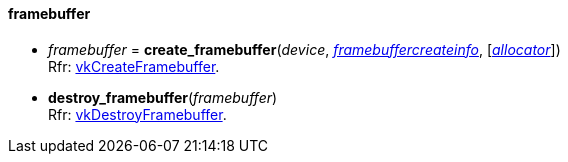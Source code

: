 
[[framebuffer]]
==== framebuffer

[[create_framebuffer]]
* _framebuffer_ = *create_framebuffer*(_device_, <<framebuffercreateinfo,_framebuffercreateinfo_>>, [<<allocators, _allocator_>>]) +
[small]#Rfr: https://www.khronos.org/registry/vulkan/specs/1.1-extensions/html/vkspec.html#vkCreateFramebuffer[vkCreateFramebuffer].#

[[destroy_framebuffer]]
* *destroy_framebuffer*(_framebuffer_) +
[small]#Rfr: https://www.khronos.org/registry/vulkan/specs/1.1-extensions/html/vkspec.html#vkDestroyFramebuffer[vkDestroyFramebuffer].#

